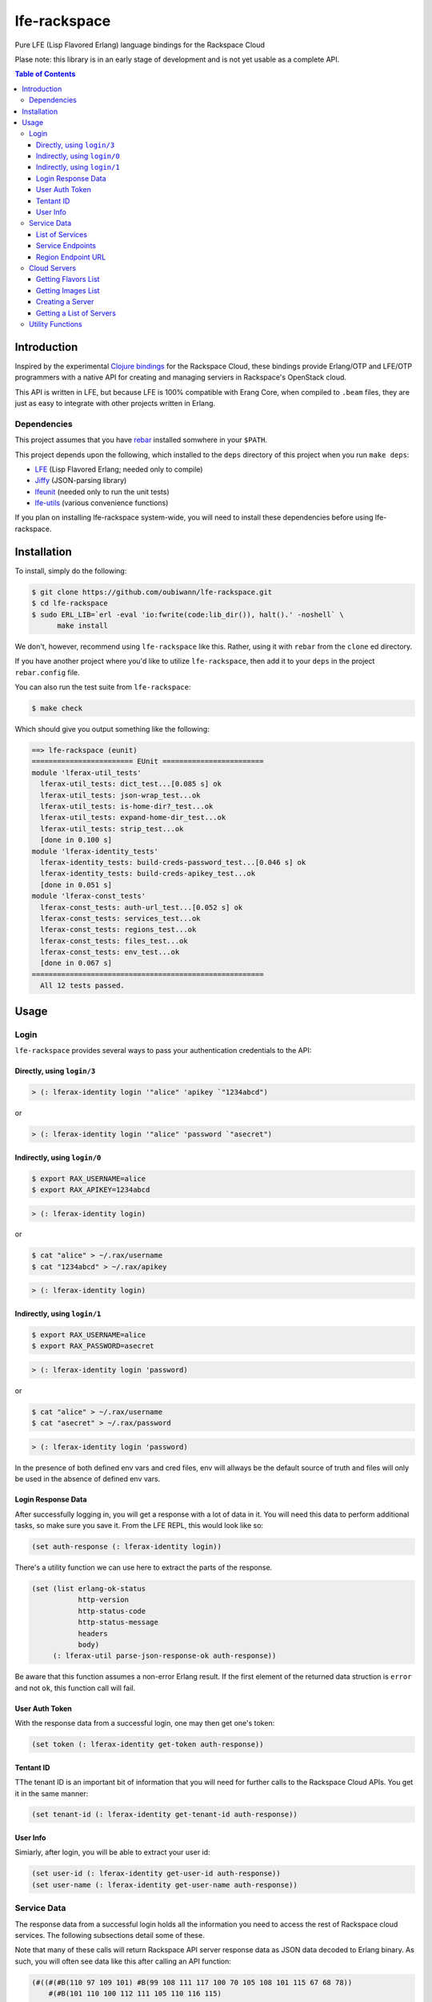 #############
lfe-rackspace
#############

Pure LFE (Lisp Flavored Erlang) language bindings for the Rackspace Cloud

Plase note: this library is in an early stage of development and is not yet usable as a complete API.

.. contents:: Table of Contents


Introduction
************

Inspired by the experimental `Clojure bindings`_ for the Rackspace Cloud, these
bindings provide Erlang/OTP and LFE/OTP programmers with a native API for
creating and managing serviers in Rackspace's OpenStack cloud.

This API is written in LFE, but because LFE is 100% compatible with Erang Core,
when compiled to ``.beam`` files, they are just as easy to integrate with other
projects written in Erlang.


Dependencies
============

This project assumes that you have `rebar`_ installed somwhere in your
``$PATH``.

This project depends upon the following, which installed to the ``deps``
directory of this project when you run ``make deps``:

* `LFE`_ (Lisp Flavored Erlang; needed only to compile)
* `Jiffy`_ (JSON-parsing library)
* `lfeunit`_ (needed only to run the unit tests)
* `lfe-utils`_ (various convenience functions)

If you plan on installing lfe-rackspace system-wide, you will need to install
these dependencies before using lfe-rackspace.


Installation
************

To install, simply do the following:

.. code:: bash

    $ git clone https://github.com/oubiwann/lfe-rackspace.git
    $ cd lfe-rackspace
    $ sudo ERL_LIB=`erl -eval 'io:fwrite(code:lib_dir()), halt().' -noshell` \
          make install

We don't, however, recommend using ``lfe-rackspace`` like this. Rather, using it
with ``rebar`` from the ``clone`` ed directory.

If you have another project where you'd like to utilize ``lfe-rackspace``, then
add it to your ``deps`` in the project ``rebar.config`` file.

You can also run the test suite from ``lfe-rackspace``:

.. code:: bash

    $ make check

Which should give you output something like the following:

.. code:: bash

    ==> lfe-rackspace (eunit)
    ======================== EUnit ========================
    module 'lferax-util_tests'
      lferax-util_tests: dict_test...[0.085 s] ok
      lferax-util_tests: json-wrap_test...ok
      lferax-util_tests: is-home-dir?_test...ok
      lferax-util_tests: expand-home-dir_test...ok
      lferax-util_tests: strip_test...ok
      [done in 0.100 s]
    module 'lferax-identity_tests'
      lferax-identity_tests: build-creds-password_test...[0.046 s] ok
      lferax-identity_tests: build-creds-apikey_test...ok
      [done in 0.051 s]
    module 'lferax-const_tests'
      lferax-const_tests: auth-url_test...[0.052 s] ok
      lferax-const_tests: services_test...ok
      lferax-const_tests: regions_test...ok
      lferax-const_tests: files_test...ok
      lferax-const_tests: env_test...ok
      [done in 0.067 s]
    =======================================================
      All 12 tests passed.


Usage
*****

Login
=====

``lfe-rackspace`` provides several ways to pass your authentication credentials
to the API:


Directly, using ``login/3``
---------------------------

.. code:: common-lisp

    > (: lferax-identity login '"alice" 'apikey `"1234abcd")

or

.. code:: common-lisp

    > (: lferax-identity login '"alice" 'password `"asecret")


Indirectly, using ``login/0``
-----------------------------

.. code:: bash

    $ export RAX_USERNAME=alice
    $ export RAX_APIKEY=1234abcd

.. code:: common-lisp

    > (: lferax-identity login)

or

.. code:: bash

    $ cat "alice" > ~/.rax/username
    $ cat "1234abcd" > ~/.rax/apikey

.. code:: common-lisp

    > (: lferax-identity login)


Indirectly, using ``login/1``
-----------------------------

.. code:: bash

    $ export RAX_USERNAME=alice
    $ export RAX_PASSWORD=asecret

.. code:: common-lisp

    > (: lferax-identity login 'password)

or

.. code:: bash

    $ cat "alice" > ~/.rax/username
    $ cat "asecret" > ~/.rax/password

.. code:: common-lisp

    > (: lferax-identity login 'password)

In the presence of both defined env vars and cred files, env will allways be
the default source of truth and files will only be used in the absence of
defined env vars.


Login Response Data
-------------------

After successfully logging in, you will get a response with a lot of data in
it. You will need this data to perform additional tasks, so make sure you save
it. From the LFE REPL, this would look like so:

.. code:: common-lisp

    (set auth-response (: lferax-identity login))

There's a utility function we can use here to extract the parts of the
response.

.. code:: common-lisp

    (set (list erlang-ok-status
               http-version
               http-status-code
               http-status-message
               headers
               body)
         (: lferax-util parse-json-response-ok auth-response))

Be aware that this function assumes a non-error Erlang result. If the first
element of the returned data struction is ``error`` and not ``ok``, this
function call will fail.


User Auth Token
---------------

With the response data from a successful login, one may then get one's token:

.. code:: common-lisp

    (set token (: lferax-identity get-token auth-response))


Tentant ID
----------

TThe tenant ID is an important bit of information that you will need for
further calls to the Rackspace Cloud APIs. You get it in the same manner:


.. code:: common-lisp

    (set tenant-id (: lferax-identity get-tenant-id auth-response))



User Info
---------

Simiarly, after login, you will be able to extract your user id:

.. code:: common-lisp

    (set user-id (: lferax-identity get-user-id auth-response))
    (set user-name (: lferax-identity get-user-name auth-response))



Service Data
============

The response data from a successful login holds all the information you need to
access the rest of Rackspace cloud services. The following subsections detail
some of these.

Note that many of these calls will return Rackspace API server response data as
JSON data decoded to Erlang binary. As such, you will often see data like this
after calling an API function:

.. code:: common-lisp

    (#((#(#B(110 97 109 101) #B(99 108 111 117 100 70 105 108 101 115 67 68 78))
        #(#B(101 110 100 112 111 105 110 116 115)
          (#((#(#B(114 101 103 105 111 110) #B(68 70 87))
              #(#B(116 101 110 97 110 116 73 100)
              ...

Most of that data will be intermediary, and it won't matter that you can't read
it. However, if you ever feel the need to, you can display that binary in a
human-readable format: simply pass your data to
``(: io format '"~p~n" (list your-data))`` and you will see something like this
instead:

.. code:: erlang

    [{[{<<"name">>,<<"cloudFilesCDN">>},
       {<<"endpoints">>,
        [{[{<<"region">>,<<"DFW">>},
           {<<"tenantId">>,
           ...


List of Services
----------------

To get a list of the services provided by Rackspace:

.. code:: common-lisp

    (: lferax-services get-service-catalog auth-response)


Service Endpoints
-----------------

To get the endpoints for a particular service:

.. code:: common-lisp

    (: lferax-services get-service-endpoints auth-response
      '"cloudServersOpenStack")

The full list of available endpoints is provided in
``(: lferax-consts services)``. We recommend using the ``dict`` provided there,
keying off the appropriate atom for the service that you need, e.g.:

.. code:: common-lisp

    (set service (: dict fetch 'servers-v2 (: lferax-const services)))
    (: lferax-services get-service-endpoints response service)

We provide some alias functions for commonly used service endpoints, e.g.:

.. code:: common-lisp

    (: lferax-services get-cloud-servers-v2-endpoints auth-response)


Region Endpoint URL
-------------------

Furthermore, you can get a service's URL by region:

.. code:: common-lisp

    (: lferax-services get-cloud-servers-v2-url auth-response '"DFW")

A full list of regions that can be passed (as in "DFW" above) is
provided in ``(: lferax-consts services)``.

We actually recommand using the documented atoms for the regions (just like
the services above):

.. code:: common-lisp

    (set region (: dict fetch 'dfw (: lferax-const regions)))
    (: lferax-services get-cloud-servers-v2-url auth-response region)


Cloud Servers
=============

For the conveneince of the reader, in the following examples, we will give each
command needed to go from initial login to final result.


Getting Flavors List
--------------------

.. code:: common-lisp

    (set auth-response (: lferax-identity login))
    (set token (: lferax-identity get-token auth-response))
    (set region (: dict fetch 'dfw (: lferax-const regions)))
    (set flavors-list (: lferax-servers get-flavors-list
                        auth-response region token))
    (: io format '"~p~n" (list flavors-list))

To get a particular flavor id from that list, you can use this convenience
function:

.. code:: common-lisp

    (set flavor-id (: lferax-servers get-flavor-id
                     '"30 GB Performance"
                     flavors-list))


Getting Images List
-------------------

.. code:: common-lisp

    (set auth-response (: lferax-identity login))
    (set token (: lferax-identity get-token auth-response))
    (set region (: dict fetch 'dfw (: lferax-const regions)))
    (set images-list (: lferax-servers get-images-list
                        auth-response region token))
    (: io format '"~p~n" (list images-list))

To get a particular image id from that list, you can use this convenience
function:

.. code:: common-lisp

    (set image-id (: lferax-servers get-image-id
                    '"Ubuntu 12.04 LTS (Precise Pangolin)"
                    images-list))


Creating a Server
-----------------

.. code:: common-lisp

    (set auth-response (: lferax-identity login))
    (set token (: lferax-identity get-token auth-response))
    (set region (: dict fetch 'dfw (: lferax-const regions)))
    (set flavors-list (: lferax-servers get-flavors-list
                        auth-response region token))
    (set flavor-id (: lferax-servers get-flavor-id
                     '"30 GB Performance"
                     flavors-list))
    (set images-list (: lferax-servers get-images-list
                        auth-response region token))
    (set image-id (: lferax-servers get-image-id
                    '"Ubuntu 12.04 LTS (Precise Pangolin)"
                    images-list))
    (set server-response (: lferax-servers create-server
                           auth-response
                           region
                           '"proj-server-1"
                           image-id
                           flavor-id))

Getting a List of Servers
-------------------------

.. code:: common-lisp


    (set auth-response (: lferax-identity login))
    (set token (: lferax-identity get-token auth-response))
    (set region (: dict fetch 'dfw (: lferax-const regions)))
    (set server-list (: lferax-servers get-server-list response region token))
    (: io format '"~p~n" (list server-list))


Utility Functions
=================

TBD


.. Links
.. -----
.. _Clojure bindings: https://github.com/oubiwann/clj-rackspace
.. _rebar: https://github.com/rebar/rebar
.. _LFE: https://github.com/rvirding/lfe
.. _Jiffy: https://github.com/davisp/jiffy
.. _lfeunit: https://github.com/lfe/lfeunit
.. _lfe-utils: https://github.com/lfe/lfe-utils
